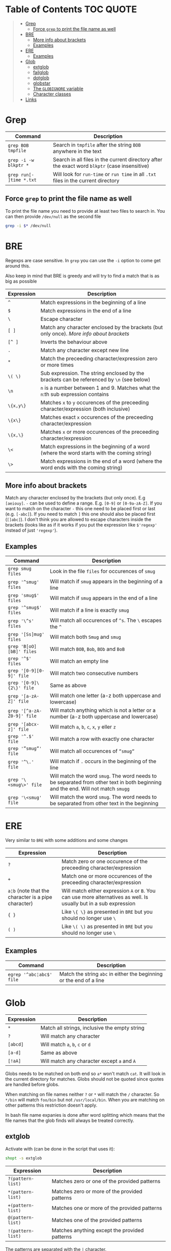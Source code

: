 * Table of Contents :TOC:QUOTE:
#+BEGIN_QUOTE
- [[#grep][Grep]]
  - [[#force-grep-to-print-the-file-name-as-well][Force ~grep~ to print the file name as well]]
- [[#bre][BRE]]
  - [[#more-info-about-brackets][More info about brackets]]
  - [[#examples][Examples]]
- [[#ere][ERE]]
  - [[#examples-1][Examples]]
- [[#glob][Glob]]
  - [[#extglob][extglob]]
  - [[#failglob][failglob]]
  - [[#dotglob][dotglob]]
  - [[#globstar][globstar]]
  - [[#the-globignore-variable][The ~GLOBIGNORE~ variable]]
  - [[#character-classes][Character classes]]
- [[#links][Links]]
#+END_QUOTE

* Grep

| Command                  | Description                                                                                   |
|--------------------------+-----------------------------------------------------------------------------------------------|
| ~grep BOB tmpfile~       | Search in ~tmpfile~ after the string ~BOB~ anywhere in the text                               |
| ~grep -i -w blkptr *~    | Search in all files in the current directory after the exact word ~blkptr~ (case insensitive) |
| ~grep run[- ]time *.txt~ | Will look for ~run-time~ or ~run time~ in all ~.txt~ files in the current directory           |

** Force ~grep~ to print the file name as well

To print the file name you need to provide at least two files to search in. You
can then provide ~/dev/null~ as the second file

#+BEGIN_SRC bash
grep -i $* /dev/null
#+END_SRC

* BRE

Regexps are case sensitive. In ~grep~ you can use the ~-i~ option to come get
around this.

Also keep in mind that BRE is greedy and will try to find a match that is as big
as possible

| Expression | Description                                                                                 |
|------------+---------------------------------------------------------------------------------------------|
| ~^~        | Match expressions in the beginning of a line                                                |
| ~$~        | Match expressions in the end of a line                                                      |
| ~\~        | Escape character                                                                            |
| ~[ ]~      | Match any character enclosed by the brackets (but only once). [[*More info about brackets][More info about brackets]]      |
| ~[^ ]~     | Inverts the behaviour above                                                                 |
| ~.~        | Match any character except new line                                                         |
| ~*~        | Match the preceeding character/expression zero or more times                                |
| ~\( \)~    | Sub expression. The string enclosed by the brackets can be referenced by ~\n~ (see below)   |
| ~\n~       | ~n~ is a number between 1 and 9. Matches what the ~n~:th sub expression contains            |
| ~\{x,y\}~  | Matches ~x~ to ~y~ occurences of the preceeding character/expression (both inclusive)       |
| ~\{x\}~    | Matches exact ~x~ occurences of the preceeding character/expression                         |
| ~\{x,\}~   | Matches ~x~ or more occurences of the preceeding character/expression                       |
| ~\<~       | Match expressions in the beginning of a word (where the word starts with the coming string) |
| ~\>~       | Match expressions in the end of a word (where the word ends with the coming string)         |

** More info about brackets

Match any character enclosed by the brackets (but only once). E.g ~[aeiouy]~.
~-~ can be used to define a range. E.g. ~[0-9]~ or ~[0-9a-zA-Z]~. If you want to
match on the character ~-~ this one need to be placed first or last (e.g.
~[-abc]~). If you need to match ~]~ this one should also be placed first
(~[]abc]~). I don't think you are allowed to escape characters inside the
brackets (looks like as if it works if you put the expression like ~$'regexp'~
instead of just ~'regexp'~).

** Examples

| Command                    | Description                                                                                                                      |
|----------------------------+----------------------------------------------------------------------------------------------------------------------------------|
| ~grep smug files~          | Look in the file ~files~ for occurences of ~smug~                                                                                |
| ~grep '^smug' files~       | Will match if ~smug~ appears in the beginning of a line                                                                          |
| ~grep 'smug$' files~       | Will match if ~smug~ appears in the end of a line                                                                                |
| ~grep '^smug$' files~      | Will match if a line is exactly ~smug~                                                                                           |
| ~grep '\^s' files~         | Will match all occurences of ~^s~. The ~\~ escapes the ~^~                                                                       |
| ~grep '[Ss]mug' files~     | Will match both ~Smug~ and ~smug~                                                                                                |
| ~grep 'B[oO][bB]' files~   | Will match ~BOB~, ~Bob~, ~BOb~ and ~BoB~                                                                                         |
| ~grep '^$' files~          | Will match an empty line                                                                                                         |
| ~grep '[0-9][0-9]' file~   | Will match two consecutive numbers                                                                                               |
| ~grep '[0-9]\{2\}' file~   | Same as above                                                                                                                    |
| ~grep '[a-zA-Z]' file~     | Will match one letter (a-z both uppercase and lowercase)                                                                         |
| ~grep '[^a-zA-Z0-9]' file~ | Will match anything which is not a letter or a number (a-z both uppercase and lowercase)                                         |
| ~grep '[abcx-z]' file~     | Will match ~a~, ~b~, ~c~, ~x~, ~y~ eller ~z~                                                                                     |
| ~grep '^.$' file~          | Will match a row with exactly one character                                                                                      |
| ~grep '”smug”' file~       | Will match all occurences of ~”smug”~                                                                                            |
| ~grep '^\.' file~          | Will match if ~.~ occurs in the beginning of the line                                                                            |
| ~grep '\<smug\>' file~     | Will match the word ~smug~. The word needs to be separated from other text in both beginning and the end. Will not match ~smugg~ |
| ~grep '\<smug' file~       | Will match the word ~smug~. The word needs to be separated from other text in the beginning                                      |

* ERE

Very similar to ~BRE~ with some additions and some changes

| Expression                                          | Description                                                                                                        |
|-----------------------------------------------------+--------------------------------------------------------------------------------------------------------------------|
| ~?~                                                 | Match zero or one occurence of the preceeding character/expression                                                 |
| ~+~                                                 | Match one or more occurences of the preceeding character/expression                                                |
| ~a¦b~ (note that the character is a pipe character) | Will match either expression ~A~ or ~B~. You can use more alternatives as well. Is usually but in a sub expression |
| ~{ }~                                               | Like ~\{ \}~ as presented in ~BRE~ but you should no longer use ~\~                                                |
| ~( )~                                               | Like ~\( \)~ as presented in ~BRE~ but you should no longer use ~\~                                                |

** Examples

| Command                  | Description                                                         |
|--------------------------+---------------------------------------------------------------------|
| ~egrep '^abc¦abc$' file~ | Match the string ~abc~ in either the beginning or the end of a line |

* Glob

| Expression | Description                                   |
|------------+-----------------------------------------------|
| ~*~        | Match all strings, inclusive the empty string |
| ~?~        | Will match any character                      |
| ~[abcd]~   | Will match ~a~, ~b~, ~c~ or ~d~               |
| ~[a-d]~    | Same as above                                 |
| ~[!aA]~    | Will match any character except ~a~ and ~A~   |

Globs needs to be matched on both end so ~a*~ won't match ~cat~. It will look in
the current directory for matches. Globs should not be quoted since quotes are
handled before globs.

When matching on file names neither ~?~ or ~*~ will match the ~/~ character. So
~*/bin~ will match ~foo/bin~ but not ~/usr/local/bin~. When you are matching on
other patterns this restriction doesn't apply.

In bash file name expanies is done after word splitting which means that the
file names that the glob finds will always be treated correctly.

** extglob

Activate with (can be done in the script that uses it):

#+BEGIN_SRC bash
shopt -s extglob
#+END_SRC

| Expression        | Description                                   |
|-------------------+-----------------------------------------------|
| ~?(pattern-list)~ | Matches zero or one of the provided patterns  |
| ~*(pattern-list)~ | Matches zero or more of the provided patterns |
| ~+(pattern-list)~ | Matches one or more of the provided patterns  |
| ~@(pattern-list)~ | Matches one of the provided patterns          |
| ~!(pattern-list)~ | Matches anything except the provided patterns |

The patterns are separated with the ~|~ character.

** failglob

Activate with:

#+BEGIN_SRC bash
shopt -s failglob
#+END_SRC

Good to use in the command line. If the glob fails to find any matches it will
print a message instead of doing unexpected things.

#+BEGIN_SRC bash
# Not using failglob
$ touch *.foo # creates file '*.foo' if glob fails to match

# Using failglob
$ shopt -s failglob
$ touch *.foo # touch doesn't get executed
-bash: no match: *.foo
#+END_SRC

** dotglob

Activate with:

#+BEGIN_SRC bash
shopt -s dotglob
#+END_SRC

With this option globs will include files which starts with a ~.~ (i.e. hidden
files).

** globstar

Activate with:

#+BEGIN_SRC bash
shopt -s globstar
#+END_SRC

With this option you can use ~**~ to match directories in multiple levels
instead of only one

** The ~GLOBIGNORE~ variable

This variable can be used to set which files glob is not allowed to expand to:

#+BEGIN_SRC bash
$ echo .*
. .. .bash_history .bash_logout .bashrc .inputrc .vimrc
$ GLOBIGNORE=.:..
$ echo .*
.bash_history .bash_logout .bashrc .inputrc .vimrc
#+END_SRC

** Character classes

| POSIX        | ASCII                                                      | Perl | Description                                                                                                            |
|--------------+------------------------------------------------------------+------+------------------------------------------------------------------------------------------------------------------------|
| ~[:alnum:]~  | ~[A-Za-z0-9]~                                              |      | Alphanumerical characters in the current locale (so the ascii representation is probably not always accurate)          |
| ~[:word:]~   | ~[A-Za-z0-9]~                                              | ~\w~ | Same as above plus ~_~ (the posix version is not standard)                                                             |
|              | ~[^A-Za-z0-9]~                                             | ~\W~ | The opposite of the above                                                                                              |
| ~[:alpha:]~  | ~[A-Za-z]~                                                 |      | Letters                                                                                                                |
| ~[:lower:]~  | ~[a-z]~                                                    |      | Lower case letters                                                                                                     |
| ~[:upper:]~  | ~[A-Z]~                                                    |      | Upper case letters                                                                                                     |
| ~[:print:]~  | ~[\x20-\x7E]~                                              |      | Printable characters (including space)                                                                                 |
| ~[:graph:]~  | ~[\x21-\x7E]~                                              |      | Printable characters (excluding space)                                                                                 |
| ~[:punct:]~  | ~[][!"#$%&'()*+,./:;<=>?@\^_`{}-]~ and ~~~ and pipe symbol |      | Punctuation characters                                                                                                 |
| ~[:blank:]~  | ~[ \t]~                                                    |      | Tabs and spaces                                                                                                        |
| ~[:space:]~  | ~[ \t\r\n\v\f]~                                            | ~\s~ | Matches all white space characters. E.g. ~form feed~, ~new line~, ~carriage return~, ~tab~, ~vertical tab~ and ~space~ |
|              | ~[^ \t\r\n\v\f]~                                           | ~\S~ | Non white space characters                                                                                             |
| ~[:digit:]~  | ~[0-9]~                                                    | ~\d~ | Matches any number                                                                                                     |
|              | ~[^0-9]~                                                   | ~\D~ | Anything but a number                                                                                                  |
| ~[:xdigit:]~ | ~[A-Fa-f0-9]~                                              |      | Characters which can be interpreted as hexadecimal numbers                                                             |
| ~[:cntrl:]~  | ~[\x00-\x1F\x7F]~                                          |      | Control characters                                                                                                     |

E.g. ~[![:space:]]~ will match anything except white space characters and
~[[:upper:]ab]~ will match upper case characters and ~a~ and ~b~.

* Links

[[http://mywiki.wooledge.org/glob][http://mywiki.wooledge.org/glob]]
[[http://mywiki.wooledge.org/RegularExpression]]
[[http://en.wikipedia.org/wiki/Regular_expression]]
[[http://www.robelle.com/smugbook/regexpr.html]]
[[http://www.grymoire.com/Unix/Regular.html]]

